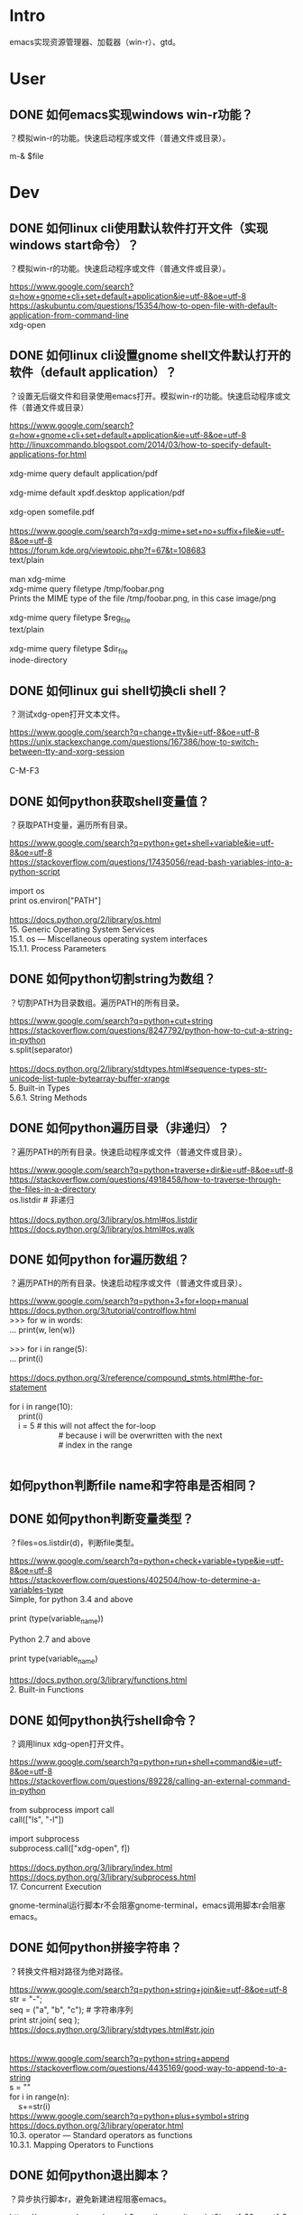 * Intro
emacs实现资源管理器、加载器（win-r）、gtd。
* User
** DONE 如何emacs实现windows win-r功能？
   CLOSED: [2017-08-09 Wed 09:01]
？模拟win-r的功能。快速启动程序或文件（普通文件或目录）。

#+BEGIN_VERSE
m-& $file
#+END_VERSE
* Dev
** DONE 如何linux cli使用默认软件打开文件（实现windows start命令）？
   CLOSED: [2017-08-09 Wed 09:02]
？模拟win-r的功能。快速启动程序或文件（普通文件或目录）。

#+BEGIN_VERSE
https://www.google.com/search?q=how+gnome+cli+set+default+application&ie=utf-8&oe=utf-8
https://askubuntu.com/questions/15354/how-to-open-file-with-default-application-from-command-line
xdg-open
#+END_VERSE

** DONE 如何linux cli设置gnome shell文件默认打开的软件（default application）？
   CLOSED: [2017-08-09 Wed 09:31]
？设置无后缀文件和目录使用emacs打开。模拟win-r的功能。快速启动程序或文件（普通文件或目录）

#+BEGIN_VERSE
https://www.google.com/search?q=how+gnome+cli+set+default+application&ie=utf-8&oe=utf-8
http://linuxcommando.blogspot.com/2014/03/how-to-specify-default-applications-for.html

xdg-mime query default application/pdf 

xdg-mime default xpdf.desktop application/pdf

xdg-open somefile.pdf

https://www.google.com/search?q=xdg-mime+set+no+suffix+file&ie=utf-8&oe=utf-8
https://forum.kde.org/viewtopic.php?f=67&t=108683
text/plain

man xdg-mime
xdg-mime query filetype /tmp/foobar.png
Prints the MIME type of the file /tmp/foobar.png, in this case image/png

xdg-mime query filetype $reg_file
text/plain

xdg-mime query filetype $dir_file
inode-directory
#+END_VERSE

** DONE 如何linux gui shell切换cli shell？
   CLOSED: [2017-08-09 Wed 09:36]
？测试xdg-open打开文本文件。

#+BEGIN_VERSE
https://www.google.com/search?q=change+tty&ie=utf-8&oe=utf-8
https://unix.stackexchange.com/questions/167386/how-to-switch-between-tty-and-xorg-session

C-M-F3
#+END_VERSE

** DONE 如何python获取shell变量值？
   CLOSED: [2017-08-09 Wed 10:29]
？获取PATH变量，遍历所有目录。

#+BEGIN_VERSE
https://www.google.com/search?q=python+get+shell+variable&ie=utf-8&oe=utf-8
https://stackoverflow.com/questions/17435056/read-bash-variables-into-a-python-script

import os
print os.environ["PATH"]

https://docs.python.org/2/library/os.html
15. Generic Operating System Services
15.1. os — Miscellaneous operating system interfaces
15.1.1. Process Parameters
#+END_VERSE
** DONE 如何python切割string为数组？
   CLOSED: [2017-08-09 Wed 10:29]
？切割PATH为目录数组。遍历PATH的所有目录。

#+BEGIN_VERSE
https://www.google.com/search?q=python+cut+string
https://stackoverflow.com/questions/8247792/python-how-to-cut-a-string-in-python
s.split(separator)

https://docs.python.org/2/library/stdtypes.html#sequence-types-str-unicode-list-tuple-bytearray-buffer-xrange
5. Built-in Types
5.6.1. String Methods
#+END_VERSE

** DONE 如何python遍历目录（非递归）？
   CLOSED: [2017-08-09 Wed 10:50]
？遍历PATH的所有目录。快速启动程序或文件（普通文件或目录）。

#+BEGIN_VERSE
https://www.google.com/search?q=python+traverse+dir&ie=utf-8&oe=utf-8
https://stackoverflow.com/questions/4918458/how-to-traverse-through-the-files-in-a-directory
os.listdir # 非递归

https://docs.python.org/3/library/os.html#os.listdir
https://docs.python.org/3/library/os.html#os.walk
#+END_VERSE

** DONE 如何python for遍历数组？
   CLOSED: [2017-08-09 Wed 11:08]
？遍历PATH的所有目录。快速启动程序或文件（普通文件或目录）。

#+BEGIN_VERSE
https://www.google.com/search?q=python+3+for+loop+manual
https://docs.python.org/3/tutorial/controlflow.html
>>> for w in words:
...     print(w, len(w))

>>> for i in range(5):
...     print(i)

https://docs.python.org/3/reference/compound_stmts.html#the-for-statement

for i in range(10):
    print(i)
    i = 5             # this will not affect the for-loop
                      # because i will be overwritten with the next
                      # index in the range


#+END_VERSE

** 如何python判断file name和字符串是否相同？
** DONE 如何python判断变量类型？
   CLOSED: [2017-08-09 Wed 11:44]
？files=os.listdir(d)，判断file类型。

#+BEGIN_VERSE
https://www.google.com/search?q=python+check+variable+type&ie=utf-8&oe=utf-8
https://stackoverflow.com/questions/402504/how-to-determine-a-variables-type
Simple, for python 3.4 and above

print (type(variable_name))

Python 2.7 and above

print type(variable_name)

https://docs.python.org/3/library/functions.html
2. Built-in Functions
#+END_VERSE
** DONE 如何python执行shell命令？
   CLOSED: [2017-08-09 Wed 12:32]
？调用linux xdg-open打开文件。

#+BEGIN_VERSE
https://www.google.com/search?q=python+run+shell+command&ie=utf-8&oe=utf-8
https://stackoverflow.com/questions/89228/calling-an-external-command-in-python

from subprocess import call
call(["ls", "-l"])

import subprocess 
subprocess.call(["xdg-open", f])

https://docs.python.org/3/library/index.html
https://docs.python.org/3/library/subprocess.html
17. Concurrent Execution
#+END_VERSE

gnome-terminal运行脚本r不会阻塞gnome-terminal，emacs调用脚本r会阻塞emacs。
** DONE 如何python拼接字符串？
   CLOSED: [2017-08-09 Wed 13:18]
？转换文件相对路径为绝对路径。

#+BEGIN_VERSE
https://www.google.com/search?q=python+string+join&ie=utf-8&oe=utf-8
str = "-";
seq = ("a", "b", "c"); # 字符串序列
print str.join( seq );
https://docs.python.org/3/library/stdtypes.html#str.join


https://www.google.com/search?q=python+string+append
https://stackoverflow.com/questions/4435169/good-way-to-append-to-a-string
s = ""
for i in range(n):
    s+=str(i)
https://www.google.com/search?q=python+plus+symbol+string
https://docs.python.org/3/library/operator.html
10.3. operator — Standard operators as functions
10.3.1. Mapping Operators to Functions

#+END_VERSE

** DONE 如何python退出脚本？
   CLOSED: [2017-08-09 Wed 15:05]
？异步执行脚本r，避免新建进程阻塞emacs。

#+BEGIN_VERSE
https://www.google.com/search?q=python+exit+script&ie=utf-8&oe=utf-8
https://stackoverflow.com/questions/73663/terminating-a-python-script
import sys
sys.exit()

https://docs.python.org/3/library/sys.html
29. Python Runtime Services
#+END_VERSE

实际上没有实现需求，因为subprocess.call阻塞了脚本。

** DONE 如何python subprocess异步执行shell命令？
   CLOSED: [2017-08-09 Wed 15:12]
？解决subprocess.call([ "xdg-open", d+"/"+f ])阻塞。模拟win-r的功能。快速启动程序或文件（普通文件或目录）。

#+BEGIN_VERSE
https://www.google.com/search?q=python+subprocess+async+call
https://stackoverflow.com/questions/636561/how-can-i-run-an-external-command-asynchronously-from-python
from subprocess import Popen
p = Popen(['watch', 'ls']) # something long running
# ... do other stuff while subprocess is running
p.terminate()

https://docs.python.org/3/library/subprocess.html
17. Concurrent Execution
17.5. subprocess — Subprocess management
#+END_VERSE

无法实现需求，emacs执行脚本时，执行shell命令，依然阻塞emacs。

gnome-terminal运行脚本r不会阻塞gnome-terminal，emacs调用脚本r会阻塞emacs。
** DONE 如何emacs异步执行shell command？
   CLOSED: [2017-08-09 Wed 18:50]
？解决m-!执行shell command阻塞emacs。模拟win-r的功能。快速启动程序或文件（普通文件或目录）。

#+BEGIN_VERSE
https://www.google.com/search?biw=1280&bih=529&q=+async+emacs+shell+command
https://www.gnu.org/software/emacs/manual/html_node/emacs/Single-Shell.html
A shell command that ends in ‘&’ is executed asynchronously, and you can continue to use Emacs as it runs. You can also type M-& (async-shell-command) to execute a shell command asynchronously; this is exactly like calling M-! with a trailing ‘&’, except that you do not need the ‘&’. The default output buffer for asynchronous shell commands is named ‘*Async Shell Command*’. Emacs inserts the output into this buffer as it comes in, whether or not the buffer is visible in a window. 
#+END_VERSE

测试
#+BEGIN_VERSE
有效
m-!
gnome-control-center &
python
#subprocess.call(["gnome-control-center"])

无效
python
subprocess.call(["xdg-open","gnomet"])
#+END_VERSE

所以问题在于xdg-open上。
** DONE 如何emacs异步执行shell command xdg-open？
   CLOSED: [2017-08-09 Wed 16:13]
？解决异步执行xdg-open无反应问题。模拟win-r的功能。快速启动程序或文件（普通文件或目录）。

#+BEGIN_VERSE
https://www.google.com/search?q=async+emacs+xdg-open
https://askubuntu.com/questions/646631/emacs-doesnot-work-with-xdg-open

Now I use setsid -w, which supposedly makes setsid wait until the called program finishes.

man setsid
       -w, --wait
              Wait  for  the  execution  of the program to end, and return the
              exit value of this program as the return value of setsid.

#+END_VERSE

** DONE 如何linux gnome取消进程或程序分组？
   CLOSED: [2017-08-09 Wed 18:49]
？使用m-tab切换不同的emacs进程。

#+BEGIN_VERSE
https://www.google.com/search?biw=1280&bih=532&q=gnome+cancel+group
https://askubuntu.com/questions/432022/disable-gnome-compiz-task-switcher-grouping

gsettings set org.gnome.desktop.wm.keybindings switch-applications "['<Super>Tab']"
gsettings set org.gnome.desktop.wm.keybindings switch-applications-backward "['<Shift><Super>Tab']"
gsettings set org.gnome.desktop.wm.keybindings switch-windows "['<Alt>Tab']"
gsettings set org.gnome.desktop.wm.keybindings switch-windows-backward "['<Shift><Alt>Tab']"
#+END_VERSE

缺少引用（gsettings get）。
** DONE 如何gsetting解决设置value时报错unknown keyword？
   CLOSED: [2017-08-09 Wed 18:47]
？设置gnome切换application为window。gnome取消进程分组。

#+BEGIN_VERSE
https://www.google.com/search?q=gsetting+unknown+keyword&ie=utf-8&oe=utf-8
https://askubuntu.com/questions/487206/dconf-change-a-string-key
The value needs additional quoting i.e. to assign GVariant string value 'foo' you need to write the value argument as "'foo'"

# wrong
gsettings set org.gnome.desktop.wm.keybindings switch-windows ['<Alt>Tab']

# right
gsettings set org.gnome.desktop.wm.keybindings switch-windows "['<Alt>Tab']"
gsettings set org.gnome.desktop.wm.keybindings switch-windows-backward "['<Shift><Alt>Tab']"
#+END_VERSE

使用引号包围值。
